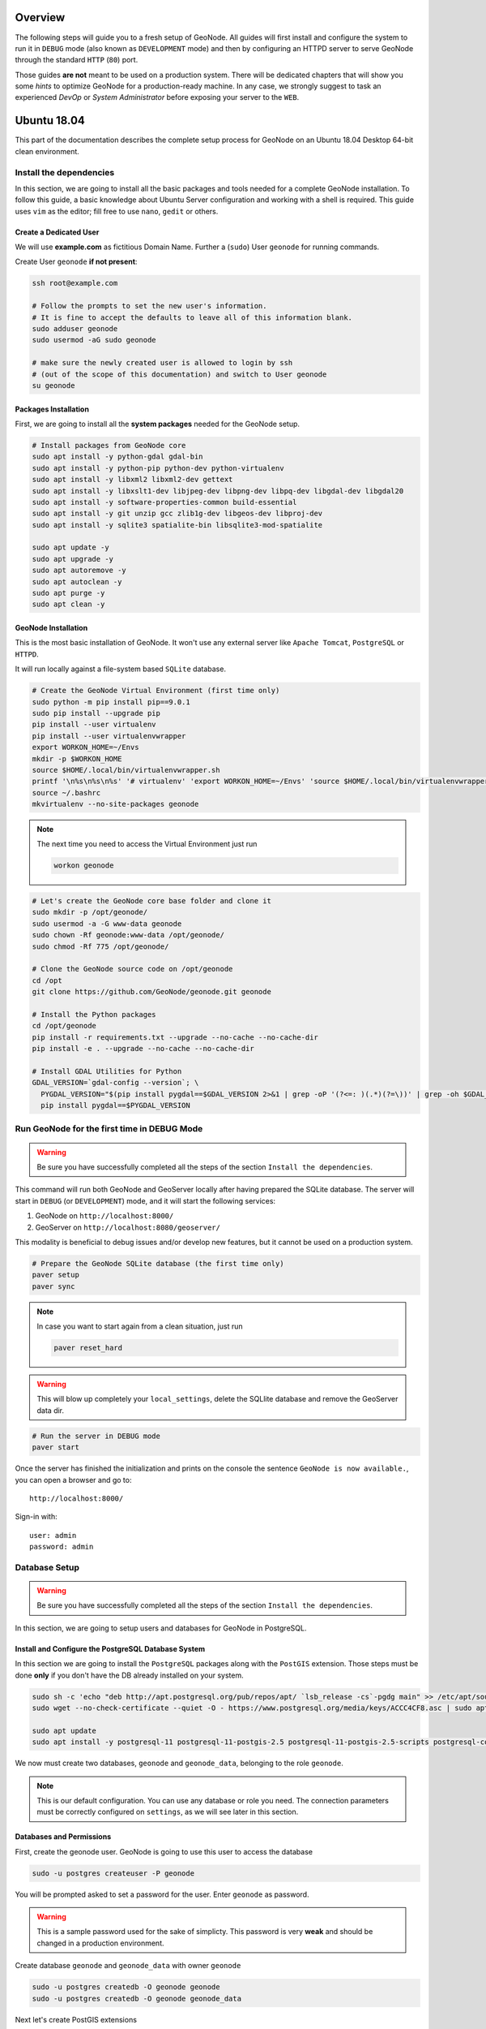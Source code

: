 Overview
========

The following steps will guide you to a fresh setup of GeoNode. All guides will first install and configure the system to run it in ``DEBUG`` mode (also known as ``DEVELOPMENT`` mode) and then by configuring an HTTPD server to serve GeoNode through the standard ``HTTP`` (``80``) port.

Those guides **are not** meant to be used on a production system. There will be dedicated chapters that will show you some *hints* to optimize GeoNode for a production-ready machine. In any case, we strongly suggest to task an experienced *DevOp* or *System Administrator* before exposing your server to the ``WEB``.

Ubuntu 18.04
============

This part of the documentation describes the complete setup process for GeoNode on an Ubuntu 18.04 Desktop 64-bit clean environment.

Install the dependencies
^^^^^^^^^^^^^^^^^^^^^^^^

In this section, we are going to install all the basic packages and tools needed for a complete GeoNode installation. To follow this guide, a basic knowledge about Ubuntu Server configuration and working with a shell is required. This guide uses ``vim`` as the editor; fill free to use ``nano``, ``gedit`` or others.

Create a Dedicated User
.......................

We will use **example.com** as fictitious Domain Name. Further a (``sudo``) User ``geonode`` for running commands.

Create User ``geonode`` **if not present**:

.. code-block:: shell

  ssh root@example.com

  # Follow the prompts to set the new user's information.
  # It is fine to accept the defaults to leave all of this information blank.
  sudo adduser geonode
  sudo usermod -aG sudo geonode

  # make sure the newly created user is allowed to login by ssh
  # (out of the scope of this documentation) and switch to User geonode
  su geonode

Packages Installation
.....................

First, we are going to install all the **system packages** needed for the GeoNode setup.

.. code-block:: shell

  # Install packages from GeoNode core
  sudo apt install -y python-gdal gdal-bin
  sudo apt install -y python-pip python-dev python-virtualenv
  sudo apt install -y libxml2 libxml2-dev gettext
  sudo apt install -y libxslt1-dev libjpeg-dev libpng-dev libpq-dev libgdal-dev libgdal20
  sudo apt install -y software-properties-common build-essential
  sudo apt install -y git unzip gcc zlib1g-dev libgeos-dev libproj-dev
  sudo apt install -y sqlite3 spatialite-bin libsqlite3-mod-spatialite

  sudo apt update -y
  sudo apt upgrade -y
  sudo apt autoremove -y
  sudo apt autoclean -y
  sudo apt purge -y
  sudo apt clean -y

GeoNode Installation
....................

This is the most basic installation of GeoNode. It won't use any external server like ``Apache Tomcat``, ``PostgreSQL`` or ``HTTPD``.

It will run locally against a file-system based ``SQLite`` database.

.. code-block:: shell

  # Create the GeoNode Virtual Environment (first time only)
  sudo python -m pip install pip==9.0.1
  sudo pip install --upgrade pip
  pip install --user virtualenv
  pip install --user virtualenvwrapper
  export WORKON_HOME=~/Envs
  mkdir -p $WORKON_HOME
  source $HOME/.local/bin/virtualenvwrapper.sh
  printf '\n%s\n%s\n%s' '# virtualenv' 'export WORKON_HOME=~/Envs' 'source $HOME/.local/bin/virtualenvwrapper.sh' >> ~/.bashrc
  source ~/.bashrc
  mkvirtualenv --no-site-packages geonode

.. note:: The next time you need to access the Virtual Environment just run

  .. code-block:: shell

    workon geonode


.. code-block:: shell

  # Let's create the GeoNode core base folder and clone it
  sudo mkdir -p /opt/geonode/
  sudo usermod -a -G www-data geonode
  sudo chown -Rf geonode:www-data /opt/geonode/
  sudo chmod -Rf 775 /opt/geonode/

  # Clone the GeoNode source code on /opt/geonode
  cd /opt
  git clone https://github.com/GeoNode/geonode.git geonode

  # Install the Python packages
  cd /opt/geonode
  pip install -r requirements.txt --upgrade --no-cache --no-cache-dir
  pip install -e . --upgrade --no-cache --no-cache-dir

  # Install GDAL Utilities for Python
  GDAL_VERSION=`gdal-config --version`; \
    PYGDAL_VERSION="$(pip install pygdal==$GDAL_VERSION 2>&1 | grep -oP '(?<=: )(.*)(?=\))' | grep -oh $GDAL_VERSION\.[0-9])"; \
    pip install pygdal==$PYGDAL_VERSION

Run GeoNode for the first time in DEBUG Mode
^^^^^^^^^^^^^^^^^^^^^^^^^^^^^^^^^^^^^^^^^^^^

.. warning::

  Be sure you have successfully completed all the steps of the section ``Install the dependencies``.

This command will run both GeoNode and GeoServer locally after having prepared the SQLite database. The server will start in ``DEBUG`` (or ``DEVELOPMENT``) mode, and it will start the following services:

#. GeoNode on ``http://localhost:8000/``
#. GeoServer on ``http://localhost:8080/geoserver/``

This modality is beneficial to debug issues and/or develop new features, but it cannot be used on a production system.

.. code-block:: shell

  # Prepare the GeoNode SQLite database (the first time only)
  paver setup
  paver sync

.. note::

  In case you want to start again from a clean situation, just run

  .. code:: shell

    paver reset_hard

.. warning:: This will blow up completely your ``local_settings``, delete the SQLlite database and remove the GeoServer data dir.

.. code-block:: shell

  # Run the server in DEBUG mode
  paver start

Once the server has finished the initialization and prints on the console the sentence ``GeoNode is now available.``, you can open a browser and go to::

  http://localhost:8000/

Sign-in with::

  user: admin
  password: admin

Database Setup
^^^^^^^^^^^^^^

.. warning::

  Be sure you have successfully completed all the steps of the section ``Install the dependencies``.

In this section, we are going to setup users and databases for GeoNode in PostgreSQL.

Install and Configure the PostgreSQL Database System
....................................................

In this section we are going to install the ``PostgreSQL`` packages along with the ``PostGIS`` extension. Those steps must be done **only** if you don't have the DB already installed on your system.

.. code-block:: shell

  sudo sh -c 'echo "deb http://apt.postgresql.org/pub/repos/apt/ `lsb_release -cs`-pgdg main" >> /etc/apt/sources.list.d/pgdg.list'
  sudo wget --no-check-certificate --quiet -O - https://www.postgresql.org/media/keys/ACCC4CF8.asc | sudo apt-key add -

  sudo apt update
  sudo apt install -y postgresql-11 postgresql-11-postgis-2.5 postgresql-11-postgis-2.5-scripts postgresql-contrib-11 postgresql-client-11

We now must create two databases, ``geonode`` and ``geonode_data``, belonging to the role ``geonode``.

.. note:: This is our default configuration. You can use any database or role you need. The connection parameters must be correctly configured on ``settings``, as we will see later in this section.

Databases and Permissions
.........................

First, create the geonode user. GeoNode is going to use this user to access the database

.. code-block:: shell

  sudo -u postgres createuser -P geonode

You will be prompted asked to set a password for the user. Enter ``geonode`` as password.

.. warning:: This is a sample password used for the sake of simplicty. This password is very **weak** and should be changed in a production environment.

Create database ``geonode`` and ``geonode_data`` with owner ``geonode``

.. code-block:: shell

  sudo -u postgres createdb -O geonode geonode
  sudo -u postgres createdb -O geonode geonode_data

Next let's create PostGIS extensions

.. code-block:: shell

  sudo -u postgres psql -d geonode_data -c 'CREATE EXTENSION postgis;'
  sudo -u postgres psql -d geonode_data -c 'GRANT ALL ON geometry_columns TO PUBLIC;'
  sudo -u postgres psql -d geonode_data -c 'GRANT ALL ON spatial_ref_sys TO PUBLIC;'
  sudo -u postgres psql -d geonode_data -c 'GRANT ALL PRIVILEGES ON ALL TABLES IN SCHEMA public TO geonode;'

Final step is to change user access policies for local connections in the file ``pg_hba.conf``

.. code-block:: shell

  sudo vim /etc/postgresql/11/main/pg_hba.conf

Scroll down to the bottom of the document. We only need to edit one line.

.. code-block:: shell

  # "local" is for Unix domain socket connections only
  # local   all             all                                     peer
  local   all             all                                     trust

.. warning:: If your ``PostgreSQL`` database resides on a **separate/remote machine**, you'll have to **allow** remote access to the databases in the ``/etc/postgresql/11/main/pg_hba.conf`` to the ``geonode`` user and tell PostgreSQL to **accept** non-local connections in your ``/etc/postgresql/11/main/postgresql.conf`` file

Restart PostgreSQL to make the change effective.

.. code-block:: shell

  sudo service postgresql restart

PostgreSQL is now ready. To test the configuration, try to connect to the ``geonode`` database as ``geonode`` role.

.. code-block:: shell

  psql -U geonode geonode
  \q


Install GeoServer
^^^^^^^^^^^^^^^^^

When running the command ``paver start``, as we have seen before, the script runs automatically a ``Jetty`` Servlet Java container running ``GeoServer`` with the default settings.

.. warning:: Before executing the next steps, be sure ``GeoNode`` and ``GeoServer`` paver services have been stopped. In order to do that

  .. code-block:: shell

    workon geonode
    cd /opt/geonode/
    paver stop

This is not the optimal way to run ``GeoServer``. This is a fundamental component of ``GeoNode`` and we must be sure it is running on a stable and reliable manner.

In this section, we are going to install the ``Apache Tomcat 8`` Servlet Java container, which will be started by default on the internal port ``8080``.

We will also perform several optimizations to:

1. Correctly setup the Java VM Options, like the available heap memory and the garbage collector options.
2. Externalize the ``GeoServer`` and ``GeoWebcache`` catalogs in order to allow further updates without the risk of deleting our datasets.

.. note:: This is still a basic setup of those components. More details will be provided on sections of the documentation concerning the hardening of the system in a production environment. Nevertheless, you will need to tweak a bit those settings accordingly with your current system. As an instance, if your machine does not have enough memory, you will need to lower down the initial amount of available heap memory. **Warnings** and **notes** will be placed below the statements that will require your attention.

.. code-block:: shell

  # Install Openjdk
  sudo -i apt update
  sudo apt install openjdk-8-jdk-headless default-jdk-headless -y
  sudo update-java-alternatives --jre-headless --jre --set java-1.8.0-openjdk-amd64

  # Check Java version
  java -version
    openjdk version "1.8.0_212"
    OpenJDK Runtime Environment (build 1.8.0_212-8u212-b03-0ubuntu1.18.04.1-b03)
    OpenJDK 64-Bit Server VM (build 25.212-b03, mixed mode)

  # Install Apache Tomcat 8
  sudo wget http://www-us.apache.org/dist/tomcat/tomcat-8/v8.5.41/bin/apache-tomcat-8.5.41.tar.gz
  sudo tar xzf apache-tomcat-8.5.41.tar.gz
  sudo mv apache-tomcat-8.5.41 /usr/local/apache-tomcat8
  sudo useradd -m -U -s /bin/false tomcat
  sudo usermod -a -G www-data tomcat
  sudo sed -i -e 's/xom-\*\.jar/xom-\*\.jar,bcprov\*\.jar/g' /usr/local/apache-tomcat8/conf/catalina.properties

  export JAVA_HOME=$(readlink -f /usr/bin/java | sed "s:bin/java::")
  echo 'JAVA_HOME='$JAVA_HOME | sudo tee --append /usr/local/apache-tomcat8/bin/setenv.sh

  # Add Tomcat user to www-data group !important!
  sudo usermod -a -G www-data tomcat

  sudo sh -c 'chmod +x /usr/local/apache-tomcat8/bin/*.sh'
  sudo chown -Rf tomcat:www-data /usr/local/apache-tomcat8

Let's create a system service to manage tomcat startup

.. code-block:: shell

  sudo vim /etc/systemd/system/tomcat.service

.. code-block:: shell

  [Unit]
  Description=Tomcat 8.5 servlet container
  After=network.target

  [Service]
  Type=forking

  User=tomcat
  Group=tomcat

  Environment="JAVA_HOME=/usr/lib/jvm/default-java"
  Environment="JAVA_OPTS=-Djava.security.egd=file:///dev/urandom"

  Environment="CATALINA_BASE=/usr/local/apache-tomcat8"
  Environment="CATALINA_HOME=/usr/local/apache-tomcat8"
  Environment="CATALINA_PID=/usr/local/apache-tomcat8/temp/tomcat.pid"

  ExecStart=/usr/local/apache-tomcat8/bin/startup.sh
  ExecStop=/usr/local/apache-tomcat8/bin/shutdown.sh

  [Install]
  WantedBy=multi-user.target

To test the service:

.. code-block:: shell

  sudo systemctl daemon-reload
  sudo systemctl restart tomcat
  sudo systemctl status tomcat.service

To make it enabled by default

.. code-block:: shell

  sudo systemctl enable tomcat

GeoServer Optimizations
.......................

Let's externalize the ``GEOSERVER_DATA_DIR`` and ``logs``

.. code-block:: shell

  # Create the target folders
  sudo mkdir -p /opt/data
  sudo chown -Rf geonode:www-data /opt/data
  sudo chmod -Rf 775 /opt/data
  sudo mkdir -p /opt/data/logs
  sudo chown -Rf geonode:www-data /opt/data/logs
  sudo chmod -Rf 775 /opt/data/logs

  # Download and extract the default GEOSERVER_DATA_DIR
  sudo wget --no-check-certificate https://build.geo-solutions.it/geonode/geoserver/latest/data-2.14.x.zip
  sudo unzip data-2.14.x.zip -d /opt/data/

  sudo mv /opt/data/data/ /opt/data/geoserver_data
  sudo chown -Rf tomcat:www-data /opt/data/geoserver_data
  sudo chmod -Rf 775 /opt/data/geoserver_data

  sudo mkdir -p /opt/data/geoserver_logs
  sudo chown -Rf tomcat:www-data /opt/data/geoserver_logs
  sudo chmod -Rf 775 /opt/data/geoserver_logs

  sudo mkdir -p /opt/data/gwc_cache_dir
  sudo chown -Rf tomcat:www-data /opt/data/gwc_cache_dir
  sudo chmod -Rf 775 /opt/data/gwc_cache_dir

  # Download and install GeoServer
  sudo wget --no-check-certificate https://build.geo-solutions.it/geonode/geoserver/latest/geoserver-2.14.x.war
  sudo mv geoserver-2.14.x.war /usr/local/apache-tomcat8/webapps/geoserver.war

Let's now configure the ``JAVA_OPTS``, i.e. the parameters to run the Servlet Container, like heap memory, garbage collector and so on.

.. code-block:: shell

  sudo sed -i -e "s/JAVA_OPTS=/#JAVA_OPTS=/g" /usr/local/apache-tomcat8/bin/setenv.sh

  echo 'GEOSERVER_DATA_DIR="/opt/data/geoserver_data"' | sudo tee --append /usr/local/apache-tomcat8/bin/setenv.sh
  echo 'GEOSERVER_LOG_LOCATION="/opt/data/geoserver_logs/geoserver.log"' | sudo tee --append /usr/local/apache-tomcat8/bin/setenv.sh
  echo 'GEOWEBCACHE_CACHE_DIR="/opt/data/gwc_cache_dir"' | sudo tee --append /usr/local/apache-tomcat8/bin/setenv.sh
  echo 'GEOFENCE_DIR="$GEOSERVER_DATA_DIR/geofence"' | sudo tee --append /usr/local/apache-tomcat8/bin/setenv.sh
  echo 'TIMEZONE="UTC"' | sudo tee --append /usr/local/apache-tomcat8/bin/setenv.sh

  echo 'JAVA_OPTS="-server -Djava.awt.headless=true -Dorg.geotools.shapefile.datetime=true -XX:+UseParallelGC -XX:ParallelGCThreads=4 -Dfile.encoding=UTF8 -Duser.timezone=$TIMEZONE -Xms512m -Xmx4096m -Djavax.servlet.request.encoding=UTF-8 -Djavax.servlet.response.encoding=UTF-8 -DGEOSERVER_DATA_DIR=$GEOSERVER_DATA_DIR -Dgeofence.dir=$GEOFENCE_DIR -DGEOSERVER_LOG_LOCATION=$GEOSERVER_LOG_LOCATION -DGEOWEBCACHE_CACHE_DIR=$GEOWEBCACHE_CACHE_DIR"' | sudo tee --append /usr/local/apache-tomcat8/bin/setenv.sh

.. note:: After the execution of the above statements, you should be able to see the new options written at the bottom of the file ``/usr/local/apache-tomcat8/bin/setenv.sh``.

  .. code-block:: shell

      ...
      # If you run Tomcat on port numbers that are all higher than 1023, then you
      # do not need authbind.  It is used for binding Tomcat to lower port numbers.
      # (yes/no, default: no)
      #AUTHBIND=no
      JAVA_HOME=/usr/lib/jvm/java-8-openjdk-amd64/jre/
      GEOSERVER_DATA_DIR="/opt/data/geoserver_data"
      GEOSERVER_LOG_LOCATION="/opt/data/geoserver_logs/geoserver.log"
      GEOWEBCACHE_CACHE_DIR="/opt/data/gwc_cache_dir"
      GEOFENCE_DIR="$GEOSERVER_DATA_DIR/geofence"
      TIMEZONE="UTC"
      JAVA_OPTS="-server -Djava.awt.headless=true -Dorg.geotools.shapefile.datetime=true -XX:+UseParallelGC -XX:ParallelGCThreads=4 -Dfile.encoding=UTF8 -Duser.timezone=$TIMEZONE -Xms512m -Xmx4096m -Djavax.servlet.request.encoding=UTF-8 -Djavax.servlet.response.encoding=UTF-8 -DGEOSERVER_DATA_DIR=$GEOSERVER_DATA_DIR -Dgeofence.dir=$GEOFENCE_DIR -DGEOSERVER_LOG_LOCATION=$GEOSERVER_LOG_LOCATION -DGEOWEBCACHE_CACHE_DIR=$GEOWEBCACHE_CACHE_DIR"

  Those options could be updated or changed manually at any time, accordingly to your needs.

.. warning:: The default options we are going to add to the Servlet Container, assume you can reserve at least ``4GB`` of ``RAM`` to ``GeoServer`` (see the option ``-Xmx4096m``). You must be sure your machine has enough memory to run both ``GeoServer`` and ``GeoNode``, which in this case means at least ``4GB`` for ``GeoServer`` plus at least ``2GB`` for ``GeoNode``. A total of at least ``6GB`` of ``RAM`` available on your machine. If you don't have enough ``RAM`` available, you can lower down the values ``-Xms512m -Xmx4096m``. Consider that with less ``RAM`` available, the performances of your services will be highly impacted.

In order to make the changes effective, you'll need to restart the Servlet Container.

.. code-block:: shell

  # Restart the server
  sudo systemctl daemon-reload
  sudo systemctl restart tomcat
  sudo systemctl status tomcat.service

  # Follow the startup logs
  sudo tail -F -n 300 /opt/data/geoserver_logs/geoserver.log

If you can see on the logs something similar to this, without errors

.. code-block:: shell

  ...
  2019-05-31 10:06:34,190 INFO [geoserver.wps] - Found 5 bindable processes in GeoServer specific processes
  2019-05-31 10:06:34,281 INFO [geoserver.wps] - Found 89 bindable processes in Deprecated processes
  2019-05-31 10:06:34,298 INFO [geoserver.wps] - Found 31 bindable processes in Vector processes
  2019-05-31 10:06:34,307 INFO [geoserver.wps] - Found 48 bindable processes in Geometry processes
  2019-05-31 10:06:34,307 INFO [geoserver.wps] - Found 1 bindable processes in PolygonLabelProcess
  2019-05-31 10:06:34,311 INFO [geoserver.wps] - Blacklisting process ras:ConvolveCoverage as the input kernel of type class javax.media.jai.KernelJAI cannot be handled
  2019-05-31 10:06:34,319 INFO [geoserver.wps] - Blacklisting process ras:RasterZonalStatistics2 as the input zones of type class java.lang.Object cannot be handled
  2019-05-31 10:06:34,320 INFO [geoserver.wps] - Blacklisting process ras:RasterZonalStatistics2 as the input nodata of type class it.geosolutions.jaiext.range.Range cannot be handled
  2019-05-31 10:06:34,320 INFO [geoserver.wps] - Blacklisting process ras:RasterZonalStatistics2 as the input rangeData of type class java.lang.Object cannot be handled
  2019-05-31 10:06:34,320 INFO [geoserver.wps] - Blacklisting process ras:RasterZonalStatistics2 as the output zonal statistics of type interface java.util.List cannot be handled
  2019-05-31 10:06:34,321 INFO [geoserver.wps] - Found 18 bindable processes in Raster processes
  2019-05-31 10:06:34,917 INFO [ows.OWSHandlerMapping] - Mapped URL path [/TestWfsPost] onto handler 'wfsTestServlet'
  2019-05-31 10:06:34,918 INFO [ows.OWSHandlerMapping] - Mapped URL path [/wfs/*] onto handler 'dispatcher'
  2019-05-31 10:06:34,918 INFO [ows.OWSHandlerMapping] - Mapped URL path [/wfs] onto handler 'dispatcher'
  2019-05-31 10:06:42,237 INFO [geoserver.security] - Start reloading user/groups for service named default
  2019-05-31 10:06:42,241 INFO [geoserver.security] - Reloading user/groups successful for service named default
  2019-05-31 10:06:42,357 WARN [auth.GeoFenceAuthenticationProvider] - INIT FROM CONFIG
  2019-05-31 10:06:42,494 INFO [geoserver.security] - AuthenticationCache Initialized with 1000 Max Entries, 300 seconds idle time, 600 seconds time to live and 3 concurrency level
  2019-05-31 10:06:42,495 INFO [geoserver.security] - AuthenticationCache Eviction Task created to run every 600 seconds
  2019-05-31 10:06:42,506 INFO [config.GeoserverXMLResourceProvider] - Found configuration file in /opt/data/gwc_cache_dir
  2019-05-31 10:06:42,516 INFO [config.GeoserverXMLResourceProvider] - Found configuration file in /opt/data/gwc_cache_dir
  2019-05-31 10:06:42,542 INFO [config.XMLConfiguration] - Wrote configuration to /opt/data/gwc_cache_dir
  2019-05-31 10:06:42,547 INFO [geoserver.importer] - Enabling import store: memory

Your ``GeoServer`` should be up and running at

.. code-block:: shell

  http://localhost:8080/geoserver/

.. warning:: In case of errors or the file ``geoserver.log`` is not created, check the Catalina logs in order to try to understand what's happened.

  .. code-block:: shell

    sudo less /usr/local/apache-tomcat8/logs/catalina.out

It is possible to test the new running ``GeoServer`` with the ``GeoNode`` paver service (``DEBUG`` mode). To do that

.. code-block:: shell

  workon geonode
  cd /opt/geonode/
  paver start_django

.. warning:: The ``paver reset`` command from now on **won't** clean up ``GeoServer`` and its catalog anymore. Therefore, every data uploaded during those tests will remain on ``GeoServer`` even if ``GeoNode`` will be reset.

Web Server
^^^^^^^^^^

Until now we have seen how to start ``GeoNode`` in ``DEBUG`` mode from the command line, through the ``paver`` utilities. This is of course not the best way to start it. Moreover you will need a dedicated ``HTTPD`` server running on port ``80`` if you would like to expose your server to the world.

In this section we will see:

1. How to configure ``NGINX`` HTTPD Server to host ``GeoNode`` and ``GeoServer``. In the initial setup we will still run the services on ``http://localhost``
2. Update the ``settings`` in order to link ``GeoNode`` and ``GeoServer`` to the ``PostgreSQL`` Database.
3. Update the ``settings`` in order to update ``GeoNode`` and ``GeoServer`` services running on a **public IP** or **hostname**.
4. Install and enable ``HTTPS`` secured connection through the ``Let's Encrypt`` provider.

Install and configure NGINX
...........................

.. warning:: Before executing the next steps, be sure ``GeoNode`` paver services have been stopped. To do that

  .. code-block:: shell

    workon geonode
    cd /opt/geonode/
    paver stop_django

.. code-block:: shell

  # Install the services
  sudo apt install -y nginx uwsgi uwsgi-plugin-python

Serving {“geonode”, “geoserver”} via NGINX
..........................................

.. code-block:: shell

  # Create the GeoNode UWSGI config
  sudo vim /etc/uwsgi/apps-available/geonode.ini

.. code-block:: shell

  [uwsgi]
  socket = 0.0.0.0:8000
  uid = geonode
  gid = www-data

  plugins = python
  virtualenv = /home/geonode/Envs/geonode
  env = DEBUG=False
  env = DJANGO_SETTINGS_MODULE=geonode.settings
  env = SECRET_KEY='RanD0m%3cr3tK3y'
  env = SITE_HOST_NAME=localhost
  env = SITEURL=http://localhost/
  env = LOCKDOWN_GEONODE=False
  env = SESSION_EXPIRED_CONTROL_ENABLED=True
  env = FORCE_SCRIPT_NAME=
  env = EMAIL_ENABLE=False
  env = DJANGO_EMAIL_HOST_USER=
  env = DJANGO_EMAIL_HOST_PASSWORD=
  env = DJANGO_EMAIL_HOST=localhost
  env = DJANGO_EMAIL_PORT=25
  env = DJANGO_EMAIL_USE_TLS=False
  env = DEFAULT_FROM_EMAIL=GeoNode <no-reply@localhost>
  env = MONITORING_ENABLED=True
  env = GEOSERVER_PUBLIC_HOST=localhost
  env = GEOSERVER_PUBLIC_PORT=
  env = GEOSERVER_ADMIN_PASSWORD=geoserver
  env = GEOSERVER_LOCATION=http://localhost/geoserver/
  env = GEOSERVER_PUBLIC_LOCATION=http://localhost/geoserver/
  env = GEOSERVER_WEB_UI_LOCATION=http://localhost/geoserver/
  env = RESOURCE_PUBLISHING=False
  env = ADMIN_MODERATE_UPLOADS=False
  env = GROUP_PRIVATE_RESOURCES=False
  env = GROUP_MANDATORY_RESOURCES=False
  env = OGC_REQUEST_TIMEOUT=60
  env = OGC_REQUEST_MAX_RETRIES=3
  env = OGC_REQUEST_POOL_MAXSIZE=100
  env = OGC_REQUEST_POOL_CONNECTIONS=100
  env = EXIF_ENABLED=True
  env = CREATE_LAYER=False
  env = FAVORITE_ENABLED=True

  chdir = /opt/geonode
  module = geonode.wsgi:application

  processes = 4
  threads = 2
  enable-threads = true
  master = true

  # logging
  # path to where uwsgi logs will be saved
  logto = /opt/data/logs/geonode.log
  daemonize = /opt/data/logs/geonode.log
  touch-reload = /opt/geonode/geonode/wsgi.py
  buffer-size = 32768
  max-requests = 500
  harakiri = 300 # respawn processes taking more than 5 minutes (300 seconds)
  max-requests = 500 # respawn processes after serving 5000 requests
  # limit-as = 1024 # avoid Errno 12 cannot allocate memory
  harakiri-verbose = true
  vacuum = true
  thunder-lock = true

.. code-block:: shell

  # Enable the GeoNode UWSGI config
  sudo ln -s /etc/uwsgi/apps-available/geonode.ini /etc/uwsgi/apps-enabled/geonode.ini

  # Restart UWSGI Service
  sudo service uwsgi restart

.. code-block:: shell

  # Backup the origina NGINX config
  sudo mv /etc/nginx/nginx.conf /etc/nginx/nginx.conf.orig

  # Create the GeoNode Default NGINX config
  sudo vim /etc/nginx/nginx.conf

.. code-block:: shell

  # Make sure your nginx.config matches the following one
  user www-data;
  worker_processes auto;
  pid /run/nginx.pid;
  include /etc/nginx/modules-enabled/*.conf;

  events {
    worker_connections 768;
    # multi_accept on;
  }

  http {
    ##
    # Basic Settings
    ##

    sendfile on;
    tcp_nopush on;
    tcp_nodelay on;
    keepalive_timeout 65;
    types_hash_max_size 2048;
    # server_tokens off;

    # server_names_hash_bucket_size 64;
    # server_name_in_redirect off;

    include /etc/nginx/mime.types;
    default_type application/octet-stream;

    ##
    # SSL Settings
    ##

    ssl_protocols TLSv1 TLSv1.1 TLSv1.2; # Dropping SSLv3, ref: POODLE
    ssl_prefer_server_ciphers on;

    ##
    # Logging Settings
    ##

    access_log /var/log/nginx/access.log;
    error_log /var/log/nginx/error.log;

    ##
    # Gzip Settings
    ##

    gzip on;
    gzip_vary on;
    gzip_proxied any;
    gzip_http_version 1.1;
    gzip_disable "MSIE [1-6]\.";
    gzip_buffers 16 8k;
    gzip_min_length 1100;
    gzip_comp_level 6;
    gzip_proxied any;
    gzip_types video/mp4 text/plain text/css application/x-javascript text/xml application/xml application/xml+rss text/javascript image/jpeg;

    ##
    # Virtual Host Configs
    ##

    include /etc/nginx/conf.d/*.conf;
    include /etc/nginx/sites-enabled/*;
  }

.. code-block:: shell

  # Remove the Default NGINX config
  sudo rm /etc/nginx/sites-enabled/default

  # Create the GeoNode App NGINX config
  sudo vim /etc/nginx/sites-available/geonode

.. code-block:: shell

  uwsgi_intercept_errors on;

  upstream geoserver_proxy {
    server localhost:8080;
  }

  # Expires map
  map $sent_http_content_type $expires {
    default                    off;
    text/html                  epoch;
    text/css                   max;
    application/javascript     max;
    ~image/                    max;
  }

  server {
    listen 80 default_server;
    listen [::]:80 default_server;

    root /var/www/html;
    index index.html index.htm index.nginx-debian.html;

    server_name _;

    charset utf-8;

    etag on;
    expires $expires;
    proxy_read_timeout 600s;
    # set client body size to 2M #
    client_max_body_size 50000M;

    location / {
      etag off;
      uwsgi_pass 127.0.0.1:8000;
      uwsgi_read_timeout 600s;
      include uwsgi_params;
    }

    location /static/ {
      alias /opt/geonode/geonode/static_root/;
    }

    location /uploaded/ {
      alias /opt/geonode/geonode/uploaded/;
    }

    location /geoserver {
      proxy_pass http://geoserver_proxy;
      include proxy_params;
    }
  }

.. code-block:: shell

  # Enable GeoNode NGINX config
  sudo ln -s /etc/nginx/sites-available/geonode /etc/nginx/sites-enabled/geonode

  # Restart the services
  sudo systemctl restart tomcat
  sudo service nginx restart

Refresh ``GeoNode`` static data

.. code-block:: shell

  workon geonode
  cd /opt/geonode
  python manage.py collectstatic --no-input


Refresh ``GeoNode`` and ``GeoServer`` **OAuth2** settings

.. code-block:: shell

  workon geonode
  cd /opt/geonode

  # This must be done the first time only
  sudo cp package/support/geonode.binary /usr/bin/geonode
  sudo cp package/support/geonode.updateip /usr/bin/geonode_updateip
  sudo chmod +x /usr/bin/geonode
  sudo chmod +x /usr/bin/geonode_updateip
  pip install -e git+https://github.com/justquick/django-activity-stream.git#egg=django-activity-stream

  # Update the GeoNode ip or hostname
  sudo PYTHONWARNINGS=ignore WORKON_HOME=/home/geonode/Envs/geonode DJANGO_SETTINGS_MODULE=geonode.settings GEONODE_ETC=/opt/geonode GEOSERVER_DATA_DIR=/opt/data/geoserver_data TOMCAT_SERVICE="service tomcat" APACHE_SERVICE="service nginx" geonode_updateip -p localhost

The ``GeoNode`` service should now run on ``http://localhost/``

The ``GeoServer`` service should now run on ``http://localhost/geoserver/``

You should be able to login with the default user ``admin`` (pwd ``admin``) and upload your layers.

Update the settings in order to use the ``PostgreSQL`` Database
...............................................................

.. warning:: Make sure you already installed and configured the Database as explained in the previous sections.

.. code-block:: shell

  workon geonode
  cd /opt/geonode

  cp geonode/local_settings.py.geoserver.sample geonode/local_settings.py

  # In case you want to change the DB password, run the following
  # sudo sed -i -e "s/'PASSWORD': 'geonode',/'PASSWORD': '<your_db_role_password>',/g" geonode/local_settings.py

  # Stop Tomcat
  sudo systemctl restart tomcat

  # Initialize GeoNode
  DJANGO_SETTINGS_MODULE=geonode.local_settings paver reset
  DJANGO_SETTINGS_MODULE=geonode.local_settings paver setup
  DJANGO_SETTINGS_MODULE=geonode.local_settings paver sync
  DJANGO_SETTINGS_MODULE=geonode.local_settings python manage.py collectstatic --noinput

Before finalizing the configuration we will need to update the ``UWSGI`` settings

.. code-block:: shell

  sudo vim /etc/uwsgi/apps-enabled/geonode.ini

Change ``geonode.settings`` to ``geonode.local_settings``

.. code-block:: shell

  %s/geonode.settings/geonode.local_settings/g

Restart ``UWSGI`` and update ``OAuth2`` by using the new ``geonode.local_settings``

.. warning:: **!IMPORTANT!** In the statement below make sure to use ``DJANGO_SETTINGS_MODULE=geonode.local_settings``

.. code-block:: shell

  # Restart UWSGI
  sudo service uwsgi restart

  # Update the GeoNode ip or hostname
  sudo PYTHONWARNINGS=ignore WORKON_HOME=/home/geonode/Envs/geonode DJANGO_SETTINGS_MODULE=geonode.local_settings GEONODE_ETC=/opt/geonode GEOSERVER_DATA_DIR=/opt/data/geoserver_data TOMCAT_SERVICE="service tomcat" APACHE_SERVICE="service nginx" geonode_updateip -p localhost

Update the settings in order to update GeoNode and GeoServer services running on a public IP or hostname
........................................................................................................

.. warning:: Before exposing your services to the Internet, **make sure** your system is **hardened** and **secure enough**. See the specific documentation section for more details.

Let's say you want to run your services on a public IP or domain, e.g. ``www.example.org``. You will need to slightly update your services in order to reflect the new server name.

In particular the steps to do are:

1. Update ``NGINX`` configuration in order to serve the new domain name.

  .. code-block:: shell

    sudo vim /etc/nginx/sites-enabled/geonode

    # Update the 'server_name' directive
    server_name example.org www.example.org;

    # Restart the service
    sudo service nginx restart

2. Update ``UWSGI`` configuration in order to serve the new domain name.

  .. code-block:: shell

    sudo vim /etc/uwsgi/apps-enabled/geonode.ini

    # Change everywhere 'localhost' to the new hostname
    %s/localhost/www.example.org/g

    # Restart the service
    sudo service uwsgi restart

3. Update ``OAuth2`` configuration in order to hit the new hostname.

  .. code-block:: shell

    workon geonode
    cd /opt/geonode

    # Update the GeoNode ip or hostname
    sudo PYTHONWARNINGS=ignore WORKON_HOME=/home/geonode/Envs/geonode DJANGO_SETTINGS_MODULE=geonode.local_settings GEONODE_ETC=/opt/geonode GEOSERVER_DATA_DIR=/opt/data/geoserver_data TOMCAT_SERVICE="service tomcat" APACHE_SERVICE="service nginx" geonode_updateip -l localhost -p www.example.org

4. Update the existing ``GeoNode`` links in order to hit the new hostname.

  .. code-block:: shell

    workon geonode
    cd /opt/geonode

    # Update the GeoNode ip or hostname
    DJANGO_SETTINGS_MODULE=geonode.local_settings python manage.py migrate_baseurl --source-address=http://localhost --target-address=http://www.example.org

Install and enable HTTPS secured connection through the Let's Encrypt provider
..............................................................................

.. code-block:: shell

  # Install Let's Encrypt Certbot
  sudo add-apt-repository ppa:certbot/certbot
  sudo apt update -y; sudo apt install python-certbot-nginx -y

  # Reload NGINX config and make sure the firewall denies access to HTTP
  sudo systemctl reload nginx
  sudo ufw allow 'Nginx Full'
  sudo ufw delete allow 'Nginx HTTP'

  # Create and dump the Let's Encrypt Certificates
  sudo certbot --nginx -d example.org -d www.example.org
  # ...choose the redirect option when asked for

1. Update the ``GeoNode`` **OAuth2** ``Redirect URIs`` accordingly.

  From the ``GeoNode Admin Dashboard`` goto ``Home › Django/GeoNode OAuth Toolkit › Applications › GeoServer``

  .. figure:: img/ubuntu-https-001.png
        :align: center

        *Redirect URIs*

2. Update the ``GeoServer`` ``Proxy Base URL`` accordingly.

  From the ``GeoServer Admin GUI`` goto ``About & Status > Global``

  .. figure:: img/ubuntu-https-002.png
        :align: center

        *Proxy Base URL*


3. Update the ``GeoServer`` ``Role Base URL`` accordingly.

  From the ``GeoServer Admin GUI`` goto ``Security > Users, Groups, Roles > geonode REST role service``

  .. figure:: img/ubuntu-https-003.png
        :align: center

        *Role Base URL*

4. Update the ``GeoServer`` ``OAuth2 Service Parameters`` accordingly.

  From the ``GeoServer Admin GUI`` goto ``Security > Authentication > Authentication Filters > geonode-oauth2``

  .. figure:: img/ubuntu-https-004.png
        :align: center

        *OAuth2 Service Parameters*


5. Update the ``UWSGI`` configuration

  .. code-block:: shell

    sudo vim /etc/uwsgi/apps-enabled/geonode.ini

    # Change everywhere 'http' to 'https'
    %s/http/https/g

    # Add two more 'env' variables to the configruation
    env = SECURE_SSL_REDIRECT=True
    env = SECURE_HSTS_INCLUDE_SUBDOMAINS=True

    # Restart the service
    sudo service uwsgi restart

  .. figure:: img/ubuntu-https-005.png
        :align: center

        *UWSGI Configuration*

CentOS 7.0
==========

* TODO

Docker
======

In this section we are going to list the passages needed to:

1. Install ``Docker`` and ``docker-compose`` packages on a Ubuntu host
2. Deploy a vanilla ``GeoNode 2.10`` with ``Docker``

  a. Override the ``ENV`` variables to deploy on a ``public IP`` or ``domain``
  b. Access the ``django4geonode`` Docker image to update the code-base and/or change internal settings
  c. Access the ``geoserver4geonode`` Docker image to update the GeoServer version

3. Passages to completely get rid of old ``Docker`` images and volumes (prune the environment completely)

Install the Docker and docker-compose packages on a Ubuntu host
^^^^^^^^^^^^^^^^^^^^^^^^^^^^^^^^^^^^^^^^^^^^^^^^^^^^^^^^^^^^^^^

Docker Compose Setup (First time only)
......................................

.. code-block:: shell

  sudo add-apt-repository universe
  sudo apt-get update -y
  sudo apt-get install -y git-core git-buildpackage debhelper devscripts
  sudo apt-get install -y apt-transport-https ca-certificates curl gnupg-agent software-properties-common

  curl -fsSL https://download.docker.com/linux/ubuntu/gpg | sudo apt-key add -

  sudo add-apt-repository "deb [arch=amd64] https://download.docker.com/linux/ubuntu $(lsb_release -cs) stable"

  sudo apt-get update -y
  sudo apt-get install -y docker-ce docker-ce docker-ce-cli containerd.io docker-compose
  sudo apt autoremove --purge

  sudo usermod -aG docker geonode
  su geonode

Test Docker Compose Instance
............................

Logout and login again on shell and then execute:

.. code-block:: shell

  docker run -it hello-world

Deploy a vanilla GeoNode 2.10 with Docker
^^^^^^^^^^^^^^^^^^^^^^^^^^^^^^^^^^^^^^^^^

Clone the Project

.. code-block:: shell

  # Let's create the GeoNode core base folder and clone it
  sudo mkdir -p /opt/geonode/
  sudo usermod -a -G www-data geonode
  sudo chown -Rf geonode:www-data /opt/geonode/
  sudo chmod -Rf 775 /opt/geonode/

  # Clone the GeoNode source code on /opt/geonode
  cd /opt
  git clone https://github.com/GeoNode/geonode.git geonode

Start the Docker instances on ``localhost``

.. warning:: The first time pulling down the images will take some time. You will need a good internet connection.

.. code-block:: shell

  cd /opt/geonode
  docker-compose -f docker-compose.yml -f docker-compose.override.localhost.yml pull
  docker-compose -f docker-compose.yml -f docker-compose.override.localhost.yml up -d

.. note:: If you want to re-build the docker images from scratch, instead of ``pulling`` them from the ``Docker Hub`` add the ``--build`` parameter to the up command, for instance:

  .. code-block:: shell

    docker-compose -f docker-compose.yml -f docker-compose.override.localhost.yml up --build

  In this case you can of course skip the ``pull`` step to download the ``pre-built`` images.

.. note:: To startup the ``daemonized images``, which means they will keep running even if you ``log out`` from the server or close the ``shell``, just add the ``-d`` option to the ``up`` command, e.g.:

  .. code-block:: shell

    docker-compose -f docker-compose.yml -f docker-compose.override.localhost.yml up -d

    # If you want to rebuild the images also
    docker-compose -f docker-compose.yml -f docker-compose.override.localhost.yml up --build -d

Test the instance and follow the logs
.....................................

If you run the ``daemonized images`` with the ``-d`` option, you can either run specific Docker commands to follow the ``startup and initialization logs`` or entering the image ``shell`` and check for the ``GeoNode logs``.

In order to follow the ``startup and initialization logs``, you will need to run the following command from the repository folder

.. code-block:: shell

  cd /opt/geonode
  docker logs -f django4geonode

Alternatively:

.. code-block:: shell

  cd /opt/geonode
  docker-compose logs -f django

You should be able to see several initialization messages. Once the image is up and running, you will see the following statements

.. code-block:: shell

  ...
  789 static files copied to '/mnt/volumes/statics/static'.
  static data refreshed
  Executing UWSGI server uwsgi --ini /usr/src/app/uwsgi.ini for Production
  [uWSGI] getting INI configuration from /usr/src/app/uwsgi.ini

To exit just hit ``CTRL+C``.

This message means that the GeoNode images have bee started. Browsing to ``http://localhost/`` will show the GeoNode home page. You should be able to successfully log with the default admin user (``admin`` / ``admin``) and start using it right away.

With Docker it is also possible to enter the images shell and follow the logs exactly the same as you deployed it on a physical host. To achieve this run

.. code-block:: shell

  docker exec -it django4geonode bash

  # Once logged in the GeoNode image, follow the logs by executing
  tail -F -n 300 /var/log/geonode.log

Alternatively:

.. code-block:: shell

  docker-compose exec django bash

To exit just hit ``CTRL+C`` and ``exit`` to return to the host.

Override the ENV variables to deploy on a public IP or domain
.............................................................

If you would like to start the containers on a ``public IP`` or ``domain``, let's say ``www.example.org``, you can

.. code-block:: shell

  cd /opt/geonode

  # Stop the Containers (if running)
  docker-compose stop

Edit the ``ENV`` override file in order to deploy on ``www.example.org``

.. code-block:: shell

  # Make a copy of docker-compose.override.localhost.yml
  cp docker-compose.override.localhost.yml docker-compose.override.example-org.yml

Replace everywhere ``localhost`` with ``www.example.org``

.. code-block:: shell

  vim docker-compose.override.example-org.yml

.. code-block:: shell

  # e.g.: :%s/localhost/www.example.org/g

  version: '2.2'
  services:

    django:
      build: .
      # Loading the app is defined here to allow for
      # autoreload on changes it is mounted on top of the
      # old copy that docker added when creating the image
      volumes:
        - '.:/usr/src/app'
      environment:
        - DEBUG=False
        - GEONODE_LB_HOST_IP=www.example.org
        - GEONODE_LB_PORT=80
        - SITEURL=http://www.example.org/
        - ALLOWED_HOSTS=['www.example.org', ]
        - GEOSERVER_PUBLIC_LOCATION=http://www.example.org/geoserver/
        - GEOSERVER_WEB_UI_LOCATION=http://www.example.org/geoserver/

    celery:
      build: .
      volumes:
        - '.:/usr/src/app'
      environment:
        - DEBUG=False
        - GEONODE_LB_HOST_IP=www.example.org
        - GEONODE_LB_PORT=80
        - SITEURL=http://www.example.org/
        - ALLOWED_HOSTS=['www.example.org', ]
        - GEOSERVER_PUBLIC_LOCATION=http://www.example.org/geoserver/
        - GEOSERVER_WEB_UI_LOCATION=http://www.example.org/geoserver/

    geoserver:
      environment:
        - GEONODE_LB_HOST_IP=www.example.org
        - GEONODE_LB_PORT=80
    #    - NGINX_BASE_URL=

.. note:: It is possible to override here even more variables to customize the GeoNode instance. See the ``GeoNode Settings`` section in order to get a list of the available options.

Run the containers in daemon mode

.. code-block:: shell

  docker-compose -f docker-compose.yml -f docker-compose.override.example-org.yml up --build -d

Access the django4geonode Docker image to update the code-base and/or change internal settings
..............................................................................................

Access the container ``bash``

.. code-block:: shell

  docker exec -i -t django4geonode bash

You will be logged into the GeoNode instance as ``root``. The folder is ``/usr/src/app/`` where the GeoNode project is cloned. Here you will find the GeoNode source code as in the GitHub repository.

.. note:: The machine is empty by default, no ``Ubuntu`` packages installed. If you need to install text editors or something you have to run the following commands:

  .. code-block:: shell

    apt update
    apt install <package name>

    e.g.:
      apt install vim

Update the templates or the ``Django models``. Once in the ``bash`` you can edit the templates or the Django models/classes. From here you can run any standard ``Django management command``.

Whenever you change a ``template/CSS/Javascript`` remember to run later:

.. code-block:: shell

  python manage.py collectstatic

in order to update the files into the ``statics`` Docker volume.

.. warning:: This is an external volume, and a simple restart won't update it. You have to be careful and keep it aligned with your changes.

Whenever you need to change some settings or environment variable, the easiest thing to do is to:

.. code-block:: shell

  # Stop the container
  docker-compose stop

  # Restart the container in Daemon mode
  docker-compose -f docker-compose.yml -f docker-compose.override.<whatever>.yml up -d

Whenever you change the model, remember to run later from the image ``bash``:

.. code-block:: shell

  python manage.py makemigrations
  python manage.py migrate

Access the geoserver4geonode Docker image to update the GeoServer version
.........................................................................

This procedure allows you to access the GeoServer container.

The concept is exactly the same as above, log into the container ``bash``.

.. code-block:: shell

  # Access the container bash
  docker exec -it geoserver4geonode bash

You will be logged into the GeoServer instance as ``root``.

GeoServer is deployed on an Apache Tomcat instance which can be found here

.. code-block:: shell

  cd /usr/local/tomcat/webapps/geoserver

.. warning:: The GeoServer ``DATA_DIR`` is deployed on an external Docker Volume ``geonode_gsdatadir``. This data dir won’t be affected by changes to the GeoServer application since it is ``external``.

Update the GeoServer instance inside the GeoServer Container

..warning :: The old configuration will be kept since it is ``external``

.. code-block:: shell

	docker exec -it geoserver4geonode bash

.. code-block:: shell

  cd /usr/local/tomcat/
  wget --no-check-certificate https://build.geo-solutions.it/geonode/geoserver/latest/geoserver-2.14.x.war
  mkdir tmp/geoserver
  cd tmp/geoserver/
  unzip /usr/local/tomcat/geoserver-2.14.x.war
  rm -Rf data
  cp -Rf /usr/local/tomcat/webapps/geoserver/data/ .
  cd /usr/local/tomcat/
  mv webapps/geoserver/ .
  mv tmp/geoserver/ webapps/
  exit

.. code-block:: shell

  docker restart geoserver4geonode

.. warning::

  GeoNode 2.8.1 is **NOT** compatible with GeoServer > 2.13.x

  GeoNode 2.8.2 / 2.10.x are **NOT** compatible with GeoServer < 2.14.x

Remove all data and bring your running GeoNode deployment to the initial stage
..............................................................................

This procedure allows you to stop all the containers and reset all the data with the deletion of all the volumes.

.. code-block:: shell

  cd /opt/geonode

  # stop containers and remove volumes
  docker-compose down -v

Passages to completely get rid of old Docker images and volumes (reset the environment completely)
^^^^^^^^^^^^^^^^^^^^^^^^^^^^^^^^^^^^^^^^^^^^^^^^^^^^^^^^^^^^^^^^^^^^^^^^^^^^^^^^^^^^^^^^^^^^^^^^^^

.. note:: For more details on Docker commands, please refers to the official Docker documentation.

It is possible to ask Docker which images are currently running

.. code-block:: shell

  # Show the currently running containers
  docker ps

  CONTAINER ID        IMAGE                      COMMAND                  CREATED             STATUS              PORTS                NAMES
  3b232931f820        geonode/nginx:geoserver    "nginx -g 'daemon of…"   26 minutes ago      Up 26 minutes       0.0.0.0:80->80/tcp   nginx4geonode
  ff7002ae6e91        geonode/geonode:latest     "/usr/src/app/entryp…"   26 minutes ago      Up 26 minutes       8000/tcp             django4geonode
  2f155e5043be        geonode/geoserver:2.14.x   "/usr/local/tomcat/t…"   26 minutes ago      Up 26 minutes       8080/tcp             geoserver4geonode
  97f1668a01b1        geonode_celery             "/usr/src/app/entryp…"   26 minutes ago      Up 26 minutes       8000/tcp             geonode_celery_1
  1b623598b1bd        geonode/postgis:10         "docker-entrypoint.s…"   About an hour ago   Up 26 minutes       5432/tcp             db4geonode


Stop all the containers by running

.. code-block:: shell

  docker-compose stop

Force kill all containers by running

.. code-block:: shell

  docker kill $(docker ps -q)

To clean up all the images, without deleting the static volumes (i.e. the ``DB`` and the ``GeoServer catalog``)

.. code-block:: shell

  # Remove all containers
  docker rm $(docker ps -a -q)

  # Remove all docker images
  docker rmi $(docker images -q)

  # Prune the old images
  docker system prune -a

If you want to remove a ``volume`` also

.. code-block:: shell

  # List of the running volumes
  docker volume ls

  # Remove the GeoServer catalog
  docker volume rm -f geonode-gsdatadir

  # Remove all docker volumes
  docker volume ls -qf dangling=true | xargs -r docker volume rm
